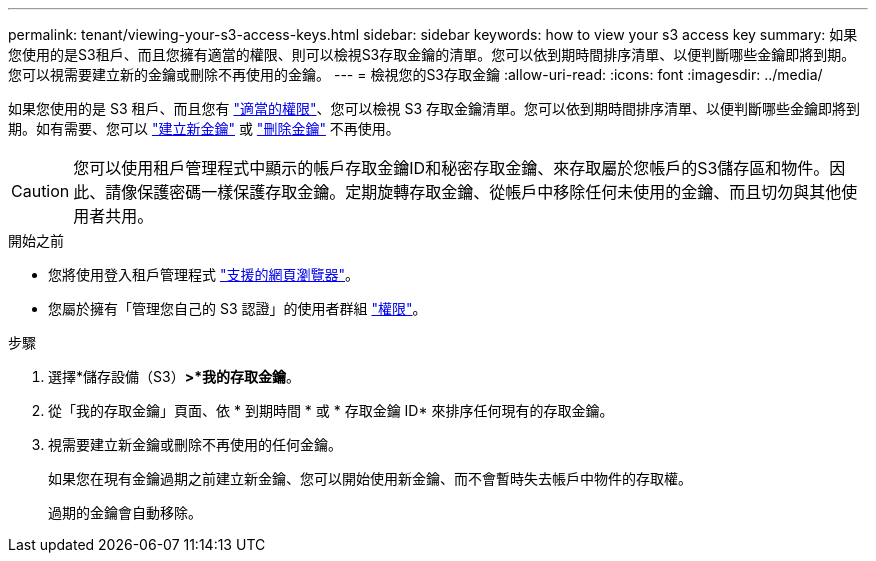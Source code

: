 ---
permalink: tenant/viewing-your-s3-access-keys.html 
sidebar: sidebar 
keywords: how to view your s3 access key 
summary: 如果您使用的是S3租戶、而且您擁有適當的權限、則可以檢視S3存取金鑰的清單。您可以依到期時間排序清單、以便判斷哪些金鑰即將到期。您可以視需要建立新的金鑰或刪除不再使用的金鑰。 
---
= 檢視您的S3存取金鑰
:allow-uri-read: 
:icons: font
:imagesdir: ../media/


[role="lead"]
如果您使用的是 S3 租戶、而且您有 link:tenant-management-permissions.html["適當的權限"]、您可以檢視 S3 存取金鑰清單。您可以依到期時間排序清單、以便判斷哪些金鑰即將到期。如有需要、您可以 link:creating-your-own-s3-access-keys.html["建立新金鑰"] 或 link:deleting-your-own-s3-access-keys.html["刪除金鑰"] 不再使用。


CAUTION: 您可以使用租戶管理程式中顯示的帳戶存取金鑰ID和秘密存取金鑰、來存取屬於您帳戶的S3儲存區和物件。因此、請像保護密碼一樣保護存取金鑰。定期旋轉存取金鑰、從帳戶中移除任何未使用的金鑰、而且切勿與其他使用者共用。

.開始之前
* 您將使用登入租戶管理程式 link:../admin/web-browser-requirements.html["支援的網頁瀏覽器"]。
* 您屬於擁有「管理您自己的 S3 認證」的使用者群組 link:tenant-management-permissions.html["權限"]。


.步驟
. 選擇*儲存設備（S3）*>*我的存取金鑰*。
. 從「我的存取金鑰」頁面、依 * 到期時間 * 或 * 存取金鑰 ID* 來排序任何現有的存取金鑰。
. 視需要建立新金鑰或刪除不再使用的任何金鑰。
+
如果您在現有金鑰過期之前建立新金鑰、您可以開始使用新金鑰、而不會暫時失去帳戶中物件的存取權。

+
過期的金鑰會自動移除。


